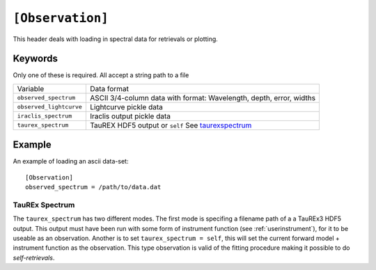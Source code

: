 .. _userobservation:

=================
``[Observation]``
=================

This header deals with loading in spectral data
for retrievals or plotting.

--------
Keywords
--------

Only one of these is required. All accept a string path to a file

+-------------------------+---------------------------------------------------------------------+
| Variable                | Data format                                                         |
+-------------------------+---------------------------------------------------------------------+
| ``observed_spectrum``   | ASCII 3/4-column data with format: Wavelength, depth, error, widths |
+-------------------------+---------------------------------------------------------------------+
| ``observed_lightcurve`` | Lightcurve pickle data                                              |
+-------------------------+---------------------------------------------------------------------+
| ``iraclis_spectrum``    | Iraclis output pickle data                                          |
+-------------------------+---------------------------------------------------------------------+
| ``taurex_spectrum``     | TauREX HDF5 output or ``self`` See taurexspectrum_                  |
+-------------------------+---------------------------------------------------------------------+

-------
Example
-------

An example of loading an ascii data-set::

    [Observation]
    observed_spectrum = /path/to/data.dat


.. _taurexspectrum:

TauREx Spectrum
---------------

The ``taurex_spectrum`` has two different modes. The first mode is specifing a filename path of a
a TauREx3 HDF5 output. This output must have been run with some form of instrument function (see :ref:`userinstrument`),
for it to be useable as an observation.
Another is to set ``taurex_spectrum = self``, this will set the current forward model + instrument function
as the observation. This type observation is valid of the fitting procedure making it possible to do *self-retrievals*.


